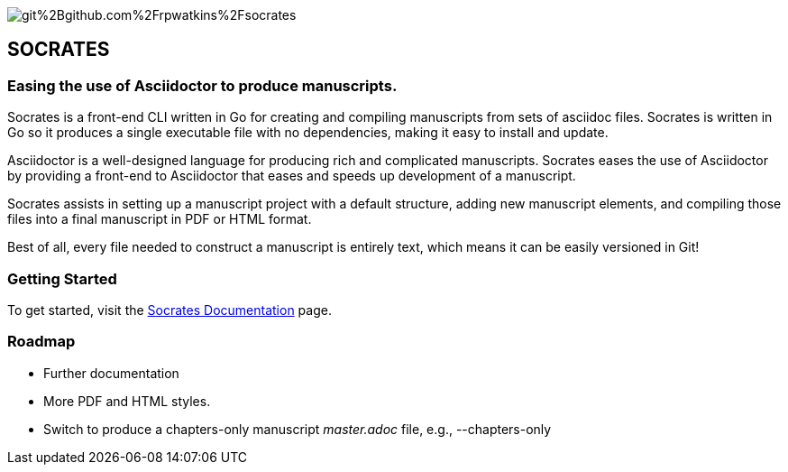 image::https://app.fossa.com/api/projects/git%2Bgithub.com%2Frpwatkins%2Fsocrates.svg?type=shield[]

== SOCRATES

=== Easing the use of Asciidoctor to produce manuscripts.

Socrates is a front-end CLI written in Go for creating and compiling manuscripts from sets of asciidoc files. Socrates is written in Go so it produces a single executable file with no dependencies, making it easy to install and update.

Asciidoctor is a well-designed language for producing rich and complicated manuscripts. Socrates eases the use of Asciidoctor by providing a front-end to Asciidoctor that eases and speeds up development of a manuscript. 

Socrates assists in setting up a manuscript project with a default structure, adding new manuscript elements, and compiling those files into a final manuscript in PDF or HTML format.

Best of all, every file needed to construct a manuscript is entirely text, which means it can be easily versioned in Git!

=== Getting Started

To get started, visit the https://socratesdocs.netlify.com[Socrates Documentation] page. 

=== Roadmap

* Further documentation
* More PDF and HTML styles.
* Switch to produce a chapters-only manuscript _master.adoc_ file, e.g., --chapters-only
